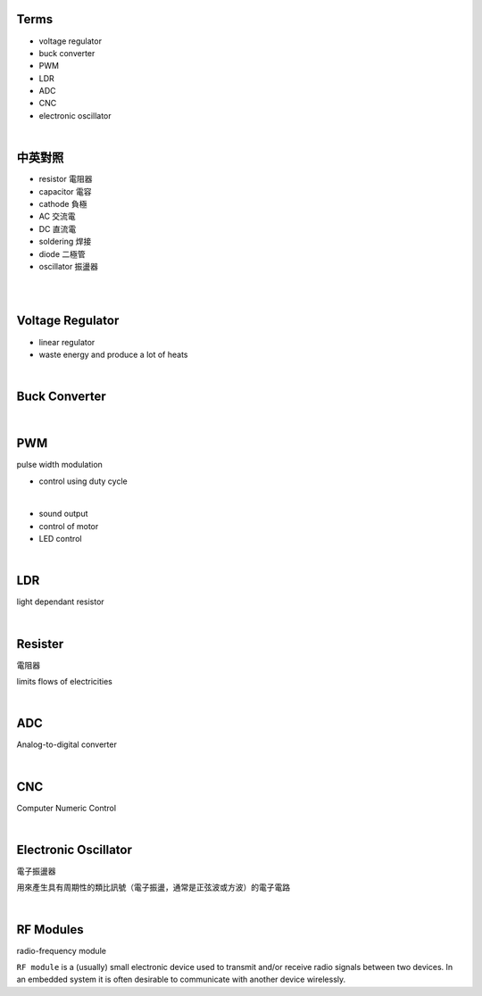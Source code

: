 Terms
======

- voltage regulator
- buck converter
- PWM
- LDR
- ADC
- CNC
- electronic oscillator

|

中英對照
==========

- resistor 電阻器
- capacitor 電容
- cathode 負極
- AC 交流電
- DC 直流電
- soldering 焊接
- diode 二極管
- oscillator 振盪器


|


|

Voltage Regulator
===================

- linear regulator
- waste energy and produce a lot of heats


|

Buck Converter
================

|


PWM
===================
pulse width modulation

- control using duty cycle

|

- sound output
- control of motor
- LED control


|


LDR
===================
light dependant resistor




|

Resister
===================

電阻器

limits flows of electricities

|



ADC
======

Analog-to-digital converter


|


CNC
========

Computer Numeric Control


|

Electronic Oscillator
========================

電子振盪器

用來產生具有周期性的類比訊號（電子振盪，通常是正弦波或方波）的電子電路


|

RF Modules
===========

radio-frequency module

``RF module`` is a (usually) small electronic device used to transmit and/or receive radio signals between two devices. In an embedded system it is often desirable to communicate with another device wirelessly. 





